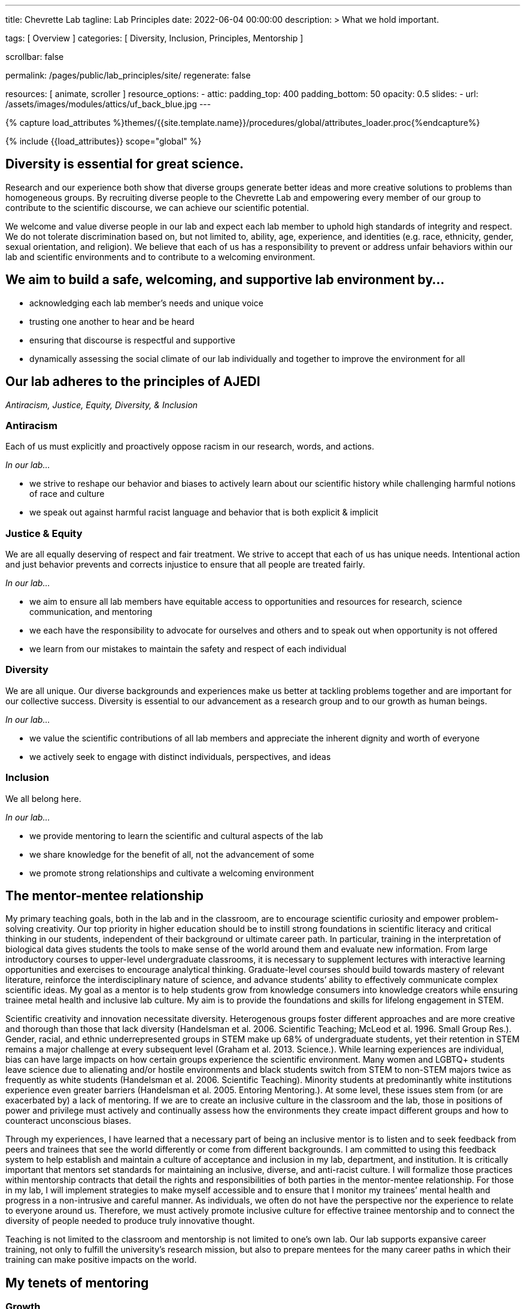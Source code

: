 ---
title:                                  Chevrette Lab
tagline:                                Lab Principles
date:                                   2022-06-04 00:00:00
description: >
                                        What we hold important.

tags:                                   [ Overview ]
categories:                             [ Diversity, Inclusion, Principles, Mentorship ]

scrollbar:                              false

permalink:                              /pages/public/lab_principles/site/
regenerate:                             false

resources:                              [ animate, scroller ]
resource_options:
  - attic:
      padding_top:                      400
      padding_bottom:                   50
      opacity:                          0.5
      slides:
        - url:                          /assets/images/modules/attics/uf_back_blue.jpg
---

// Page Initializer
// =============================================================================
// Enable the Liquid Preprocessor
:page-liquid:

// Set (local) page attributes here
// -----------------------------------------------------------------------------
// :page--attr:                         <attr-value>
:badges-enabled:                        false

//  Load Liquid procedures
// -----------------------------------------------------------------------------
{% capture load_attributes %}themes/{{site.template.name}}/procedures/global/attributes_loader.proc{%endcapture%}

// Load page attributes
// -----------------------------------------------------------------------------
{% include {{load_attributes}} scope="global" %}


// Page content
// ~~~~~~~~~~~~~~~~~~~~~~~~~~~~~~~~~~~~~~~~~~~~~~~~~~~~~~~~~~~~~~~~~~~~~~~~~~~~~

ifeval::[{badges-enabled} == true]
{badge-j1--license} {badge-j1--version-latest} {badge-j1-gh--last-commit} {badge-j1--downloads}
endif::[]

// Include sub-documents (if any)
// -----------------------------------------------------------------------------

== Diversity is essential for great science. 

Research and our experience both show that diverse groups generate better ideas and more creative solutions to problems than homogeneous groups. By recruiting diverse people to the Chevrette Lab and empowering every member of our group to contribute to the scientific discourse, we can achieve our scientific potential.

We welcome and value diverse people in our lab and expect each lab member to uphold high standards of integrity and respect. We do not tolerate discrimination based on, but not limited to, ability, age, experience, and identities (e.g. race, ethnicity, gender, sexual orientation, and religion). We believe that each of us has a responsibility to prevent or address unfair behaviors within our lab and scientific environments and to contribute to a welcoming environment.

## We aim to build a safe, welcoming, and supportive lab environment by...

- acknowledging each lab member’s needs and unique voice
- trusting one another to hear and be heard
- ensuring that discourse is respectful and supportive
- dynamically assessing the social climate of our lab individually and together to improve the environment for all

== Our lab adheres to the principles of AJEDI

__Antiracism, Justice, Equity, Diversity, & Inclusion__

### Antiracism

Each of us must explicitly and proactively oppose racism in our research, words, and actions.

_In our lab..._

- we strive to reshape our behavior and biases to actively learn about our scientific history while challenging harmful notions of race and culture
- we speak out against harmful racist language and behavior that is both explicit & implicit

### Justice & Equity

We are all equally deserving of respect and fair treatment. We strive to accept that each of us has unique needs. Intentional action and just behavior prevents and corrects injustice to ensure that all people are treated fairly. 

_In our lab..._

- we aim to ensure all lab members have equitable access to opportunities and resources for research, science communication, and mentoring
- we each have the responsibility to advocate for ourselves and others and to speak out when opportunity is not offered
- we learn from our mistakes to maintain the safety and respect of each individual

### Diversity 

We are all unique. Our diverse backgrounds and experiences make us better at tackling problems together and are important for our collective success. Diversity is essential to our advancement as a research group and to our growth as human beings. 

_In our lab..._

- we value the scientific contributions of all lab members and appreciate the inherent dignity and worth of everyone
- we actively seek to engage with distinct individuals, perspectives, and ideas

### Inclusion

We all belong here. 

_In our lab..._

- we provide mentoring to learn the scientific and cultural aspects of the lab
- we share knowledge for the benefit of all, not the advancement of some
- we promote strong relationships and cultivate a welcoming environment

== The mentor-mentee relationship

My primary teaching goals, both in the lab and in the classroom, are to encourage scientific curiosity and empower problem-solving creativity. Our top priority in higher education should be to instill strong foundations in scientific literacy and critical thinking in our students, independent of their background or ultimate career path. In particular, training in the interpretation of biological data gives students the tools to make sense of the world around them and evaluate new information. From large introductory courses to upper-level undergraduate classrooms, it is necessary to supplement lectures with interactive learning opportunities and exercises to encourage analytical thinking. Graduate-level courses should build towards mastery of relevant literature, reinforce the interdisciplinary nature of science, and advance students’ ability to effectively communicate complex scientific ideas. My goal as a mentor is to help students grow from knowledge consumers into knowledge creators while ensuring trainee metal health and inclusive lab culture. My aim is to provide the foundations and skills for lifelong engagement in STEM. 

Scientific creativity and innovation necessitate diversity. Heterogenous groups foster different approaches and are more creative and thorough than those that lack diversity (Handelsman et al. 2006. Scientific Teaching; McLeod et al. 1996. Small Group Res.). Gender, racial, and ethnic underrepresented groups in STEM make up 68% of undergraduate students, yet their retention in STEM remains a major challenge at every subsequent level (Graham et al. 2013. Science.). While learning experiences are individual, bias can have large impacts on how certain groups experience the scientific environment. Many women and LGBTQ+ students leave science due to alienating and/or hostile environments and black students switch from STEM to non-STEM majors twice as frequently as white students (Handelsman et al. 2006. Scientific Teaching). Minority students at predominantly white institutions experience even greater barriers (Handelsman et al. 2005. Entoring Mentoring.). At some level, these issues stem from (or are exacerbated by) a lack of mentoring. If we are to create an inclusive culture in the classroom and the lab, those in positions of power and privilege must actively and continually assess how the environments they create impact different groups and how to counteract unconscious biases.

Through my experiences, I have learned that a necessary part of being an inclusive mentor is to listen and to seek feedback from peers and trainees that see the world differently or come from different backgrounds. I am committed to using this feedback system to help establish and maintain a culture of acceptance and inclusion in my lab, department, and institution. It is critically important that mentors set standards for maintaining an inclusive, diverse, and anti-racist culture. I will formalize those practices within mentorship contracts that detail the rights and responsibilities of both parties in the mentor-mentee relationship. For those in my lab, I will implement strategies to make myself accessible and to ensure that I monitor my trainees’ mental health and progress in a non-intrusive and careful manner. As individuals, we often do not have the perspective nor the experience to relate to everyone around us. Therefore, we must actively promote inclusive culture for effective trainee mentorship and to connect the diversity of people needed to produce truly innovative thought.

Teaching is not limited to the classroom and mentorship is not limited to one’s own lab. Our lab supports expansive career training, not only to fulfill the university’s research mission, but also to prepare mentees for the many career paths in which their training can make positive impacts on the world.

## My tenets of mentoring

### Growth

Positive scientific, professional, and personal growth is the ideal outcome for menotors and mentees alike. Growth can come in many different and unexpected forms. We will fail, succeed, and grow together. While we strive for positive research outcomes, I will support all mentees' career aspirations and goals, acknowledging that these  will often change over time. Effective mentorship should foster growth in all its forms, above all else.

### Trust

Effective mentorship is built on trust. As a mentor, I will trust that my mentees are being honest with me, discussing the challenges they face both in and (if comfortable) out of the lab. I will trust my mentees are giving their best effort and will engage with me when clarification and/or support are needed. Mentees will have the best experiences if they put their trust in me as a mentor to have their best interests in mind. I acknowledge that this trust is not a given; it must be earned through fostering an environment of authenticity. 

### Authenticity

I firmly believe that one’s best work can only come arise from spaces where one can be their authentic self. Everyone has unique identities and experiences that may or not be shared with me. Thus, it is my responsibility to create a space to allow for mentees to feel comfortable sharing experiences that may be unique to themselves. It’s through sharing these experiences that we can grow. Fostering a welcoming and inclusive environment is vital to successful mentorship and lays the groundwork for open and effective communication.

### Communication

At the core of successful mentorship is communication. I will check in regularly with my mentee to gauge how my mentoring style and the lab's culture is working for them. These conversations will take place privately and will serve as a safe space to discuss any issues that have arisen, either from my perspective or the perspective of my mentee. I will always work to tailor my mentoring style towards the needs of my mentee and provide solutions rooted in experience where appropriate. I acknowledge that there may be instances where I can only offer an ear to listen to my mentee and may not be equipped to offer advice on a particular issue. I aim to be well-versed in resources available for areas outside of my experience and to guide mentees to these resources when appropriate.

_Some sections herein are adapted from the Handelman lab AJEDI statement and Chris Thomas' mentoring philosophy._